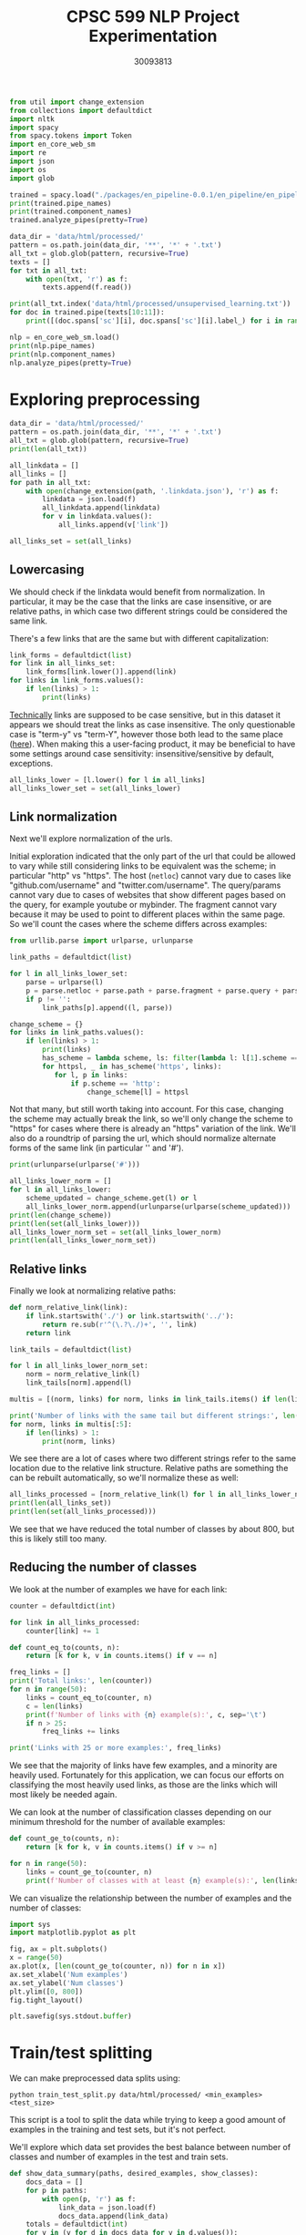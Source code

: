 #+title: CPSC 599 NLP Project Experimentation
#+author: 30093813
#+property: header-args  :tangle yes :comments link :session t :results output :exports both

#+begin_src python
from util import change_extension
from collections import defaultdict
import nltk
import spacy
from spacy.tokens import Token
import en_core_web_sm
import re
import json
import os
import glob
#+end_src

#+RESULTS:

#+begin_src python
trained = spacy.load("./packages/en_pipeline-0.0.1/en_pipeline/en_pipeline-0.0.1/")
print(trained.pipe_names)
print(trained.component_names)
trained.analyze_pipes(pretty=True)
#+end_src

#+RESULTS:
#+begin_example
['tok2vec', 'spancat']
['tok2vec', 'spancat']
[1m
============================= Pipeline Overview =============================[0m

#   Component   Assigns      Requires   Scores       Retokenizes
-   ---------   ----------   --------   ----------   -----------
0   tok2vec     doc.tensor                           False

1   spancat     doc.spans               spans_sc_f   False
                                        spans_sc_p
                                        spans_sc_r

[38;5;2m✔ No problems found.[0m
#+end_example

#+begin_src python
data_dir = 'data/html/processed/'
pattern = os.path.join(data_dir, '**', '*' + '.txt')
all_txt = glob.glob(pattern, recursive=True)
texts = []
for txt in all_txt:
    with open(txt, 'r') as f:
        texts.append(f.read())

print(all_txt.index('data/html/processed/unsupervised_learning.txt'))
for doc in trained.pipe(texts[10:11]):
    print([(doc.spans['sc'][i], doc.spans['sc'][i].label_) for i in range(5)])
#+end_src

#+RESULTS:
: 10
: [([, 'modules/generated/sklearn.impute.simpleimputer.html#sklearn.impute.simpleimputer'), ([, 'modules/generated/sklearn.model_selection.cross_val_score.html#sklearn.model_selection.cross_val_score'), ([, 'modules/generated/sklearn.ensemble.randomforestclassifier.html#sklearn.ensemble.randomforestclassifier'), ([, 'glossary.html#term-random_state'), ([, 'modules/generated/sklearn.model_selection.gridsearchcv.html#sklearn.model_selection.gridsearchcv')]

#+begin_src python
nlp = en_core_web_sm.load()
print(nlp.pipe_names)
print(nlp.component_names)
nlp.analyze_pipes(pretty=True)
#+end_src

#+RESULTS:
#+begin_example
['tok2vec', 'tagger', 'parser', 'attribute_ruler', 'lemmatizer', 'ner']
['tok2vec', 'tagger', 'parser', 'senter', 'attribute_ruler', 'lemmatizer', 'ner']
[1m
============================= Pipeline Overview =============================[0m

#   Component         Assigns               Requires   Scores             Retokenizes
-   ---------------   -------------------   --------   ----------------   -----------
0   tok2vec           doc.tensor                                          False

1   tagger            token.tag                        tag_acc            False

2   parser            token.dep                        dep_uas            False
                      token.head                       dep_las
                      token.is_sent_start              dep_las_per_type
                      doc.sents                        sents_p
                                                       sents_r
                                                       sents_f

3   attribute_ruler                                                       False

4   lemmatizer        token.lemma                      lemma_acc          False

5   ner               doc.ents                         ents_f             False
                      token.ent_iob                    ents_p
                      token.ent_type                   ents_r
                                                       ents_per_type

[38;5;2m✔ No problems found.[0m
#+end_example
* Exploring preprocessing
#+begin_src python
data_dir = 'data/html/processed/'
pattern = os.path.join(data_dir, '**', '*' + '.txt')
all_txt = glob.glob(pattern, recursive=True)
print(len(all_txt))
#+end_src

#+RESULTS:
: 996

#+begin_src python
all_linkdata = []
all_links = []
for path in all_txt:
    with open(change_extension(path, '.linkdata.json'), 'r') as f:
        linkdata = json.load(f)
        all_linkdata.append(linkdata)
        for v in linkdata.values():
            all_links.append(v['link'])

all_links_set = set(all_links)
#+end_src

#+RESULTS:
** Lowercasing
We should check if the linkdata would benefit from normalization. In
particular, it may be the case that the links are case insensitive, or
are relative paths, in which case two different strings could be
considered the same link.

There's a few links that are the same but with different
capitalization:

#+begin_src python
link_forms = defaultdict(list)
for link in all_links_set:
    link_forms[link.lower()].append(link)
for links in link_forms.values():
    if len(links) > 1:
        print(links)
#+end_src

#+RESULTS:
#+begin_example
['https://github.com/GLevV', 'https://github.com/glevv']
['https://github.com/tomMoral', 'https://github.com/tommoral']
['#sklearn.covariance.OAS', '#sklearn.covariance.oas']
['https://github.com/Micky774', 'https://github.com/micky774']
['https://github.com/GuillemGSubies', 'https://github.com/guillemgsubies']
['https://github.com/NelleV', 'https://github.com/nellev']
['#sklearn.cluster.DBSCAN', '#sklearn.cluster.dbscan']
['#term-Y', '#term-y']
['#sklearn.decomposition.FastICA', '#sklearn.decomposition.fastica']
['https://github.com/NicolasHug', 'https://github.com/nicolashug']
['https://en.wikipedia.org/wiki/Mutual_information', 'https://en.wikipedia.org/wiki/Mutual_Information']
#+end_example

[[https://www.w3.org/TR/WD-html40-970708/htmlweb.html][Technically]] links are supposed to be case sensitive, but in this
dataset it appears we should treat the links as case insensitive. The
only questionable case is "term-y" vs "term-Y", however those both
lead to the same place ([[https://scikit-learn.org/stable/glossary.html#term-y][here]]). When making this a user-facing product,
it may be beneficial to have some settings around case sensitivity:
insensitive/sensitive by default, exceptions.

#+begin_src python
all_links_lower = [l.lower() for l in all_links]
all_links_lower_set = set(all_links_lower)
#+end_src

#+RESULTS:
** Link normalization

Next we'll explore normalization of the urls.

Initial exploration indicated that the only part of the url that could
be allowed to vary while still considering links to be equivalent was
the scheme; in particular "http" vs "https". The host (~netloc~) cannot
vary due to cases like "github.com/username" and
"twitter.com/username". The query/params cannot vary due to cases of
websites that show different pages based on the query, for example
youtube or mybinder. The fragment cannot vary because it may be used
to point to different places within the same page. So we'll count the
cases where the scheme differs across examples:

#+begin_src python
from urllib.parse import urlparse, urlunparse

link_paths = defaultdict(list)

for l in all_links_lower_set:
    parse = urlparse(l)
    p = parse.netloc + parse.path + parse.fragment + parse.query + parse.params
    if p != '':
        link_paths[p].append((l, parse))

change_scheme = {}
for links in link_paths.values():
    if len(links) > 1:
        print(links)
        has_scheme = lambda scheme, ls: filter(lambda l: l[1].scheme == scheme, ls)
        for httpsl, _ in has_scheme('https', links):
           for l, p in links:
               if p.scheme == 'http':
                   change_scheme[l] = httpsl
#+end_src

#+RESULTS:
: [('http://www.sciencedirect.com/science/article/pii/s016786550500303x', ParseResult(scheme='http', netloc='www.sciencedirect.com', path='/science/article/pii/s016786550500303x', params='', query='', fragment='')), ('https://www.sciencedirect.com/science/article/pii/s016786550500303x', ParseResult(scheme='https', netloc='www.sciencedirect.com', path='/science/article/pii/s016786550500303x', params='', query='', fragment=''))]
: [('http://scikit-learn.org/stable/modules/sgd.html', ParseResult(scheme='http', netloc='scikit-learn.org', path='/stable/modules/sgd.html', params='', query='', fragment='')), ('https://scikit-learn.org/stable/modules/sgd.html', ParseResult(scheme='https', netloc='scikit-learn.org', path='/stable/modules/sgd.html', params='', query='', fragment=''))]
: [('https://gael-varoquaux.info', ParseResult(scheme='https', netloc='gael-varoquaux.info', path='', params='', query='', fragment='')), ('http://gael-varoquaux.info', ParseResult(scheme='http', netloc='gael-varoquaux.info', path='', params='', query='', fragment=''))]
: [('http://jmlr.csail.mit.edu/papers/volume2/crammer01a/crammer01a.pdf', ParseResult(scheme='http', netloc='jmlr.csail.mit.edu', path='/papers/volume2/crammer01a/crammer01a.pdf', params='', query='', fragment='')), ('https://jmlr.csail.mit.edu/papers/volume2/crammer01a/crammer01a.pdf', ParseResult(scheme='https', netloc='jmlr.csail.mit.edu', path='/papers/volume2/crammer01a/crammer01a.pdf', params='', query='', fragment=''))]
: [('http://jmlr.csail.mit.edu/papers/volume11/vinh10a/vinh10a.pdf', ParseResult(scheme='http', netloc='jmlr.csail.mit.edu', path='/papers/volume11/vinh10a/vinh10a.pdf', params='', query='', fragment='')), ('https://jmlr.csail.mit.edu/papers/volume11/vinh10a/vinh10a.pdf', ParseResult(scheme='https', netloc='jmlr.csail.mit.edu', path='/papers/volume11/vinh10a/vinh10a.pdf', params='', query='', fragment=''))]
: [('https://www.csie.ntu.edu.tw/~cjlin/papers/libsvm.pdf', ParseResult(scheme='https', netloc='www.csie.ntu.edu.tw', path='/~cjlin/papers/libsvm.pdf', params='', query='', fragment='')), ('http://www.csie.ntu.edu.tw/~cjlin/papers/libsvm.pdf', ParseResult(scheme='http', netloc='www.csie.ntu.edu.tw', path='/~cjlin/papers/libsvm.pdf', params='', query='', fragment=''))]

Not that many, but still worth taking into account. For this case,
changing the scheme may actually break the link, so we'll only change
the scheme to "https" for cases where there is already an "https"
variation of the link. We'll also do a roundtrip of parsing the url,
which should normalize alternate forms of the same link (in particular
'' and '#').

#+begin_src python
print(urlunparse(urlparse('#')))
#+end_src

#+RESULTS:

#+begin_src python
all_links_lower_norm = []
for l in all_links_lower:
    scheme_updated = change_scheme.get(l) or l
    all_links_lower_norm.append(urlunparse(urlparse(scheme_updated)))
print(len(change_scheme))
print(len(set(all_links_lower)))
all_links_lower_norm_set = set(all_links_lower_norm)
print(len(all_links_lower_norm_set))
#+end_src

#+RESULTS:
: 6
: 16905
: 16899

** Relative links
Finally we look at normalizing relative paths:

#+begin_src python
def norm_relative_link(link):
    if link.startswith('./') or link.startswith('../'):
        return re.sub(r'^(\.?\./)+', '', link)
    return link

link_tails = defaultdict(list)

for l in all_links_lower_norm_set:
    norm = norm_relative_link(l)
    link_tails[norm].append(l)

multis = [(norm, links) for norm, links in link_tails.items() if len(links) > 1]

print('Number of links with the same tail but different strings:', len(multis))
for norm, links in multis[:5]:
    if len(links) > 1:
        print(norm, links)
#+end_src

#+RESULTS:
: Number of links with the same tail but different strings: 646
: datasets/toy_dataset.html#iris-dataset ['../../datasets/toy_dataset.html#iris-dataset', '../datasets/toy_dataset.html#iris-dataset']
: auto_examples/svm/plot_svm_anova.html#sphx-glr-auto-examples-svm-plot-svm-anova-py ['../../auto_examples/svm/plot_svm_anova.html#sphx-glr-auto-examples-svm-plot-svm-anova-py', '../auto_examples/svm/plot_svm_anova.html#sphx-glr-auto-examples-svm-plot-svm-anova-py']
: modules/clustering.html#clustering-evaluation ['../modules/clustering.html#clustering-evaluation', '../../modules/clustering.html#clustering-evaluation']
: modules/generated/sklearn.impute.iterativeimputer.html#sklearn.impute.iterativeimputer ['../modules/generated/sklearn.impute.iterativeimputer.html#sklearn.impute.iterativeimputer', '../../modules/generated/sklearn.impute.iterativeimputer.html#sklearn.impute.iterativeimputer']
: modules/generated/sklearn.preprocessing.standardscaler.html#sklearn.preprocessing.standardscaler ['../modules/generated/sklearn.preprocessing.standardscaler.html#sklearn.preprocessing.standardscaler', 'modules/generated/sklearn.preprocessing.standardscaler.html#sklearn.preprocessing.standardscaler', '../../modules/generated/sklearn.preprocessing.standardscaler.html#sklearn.preprocessing.standardscaler']

We see there are a lot of cases where two different strings refer to
the same location due to the relative link structure. Relative paths
are something the can be rebuilt automatically, so we'll normalize
these as well:

#+begin_src python
all_links_processed = [norm_relative_link(l) for l in all_links_lower_norm if l != '']
print(len(all_links_set))
print(len(set(all_links_processed)))
#+end_src

#+RESULTS:
: 16916
: 16162

We see that we have reduced the total number of classes by about 800,
but this is likely still too many.

** Reducing the number of classes
We look at the number of examples we have for each link:

#+begin_src python
counter = defaultdict(int)

for link in all_links_processed:
    counter[link] += 1

def count_eq_to(counts, n):
    return [k for k, v in counts.items() if v == n]

freq_links = []
print('Total links:', len(counter))
for n in range(50):
    links = count_eq_to(counter, n)
    c = len(links)
    print(f'Number of links with {n} example(s):', c, sep='\t')
    if n > 25:
        freq_links += links

print('Links with 25 or more examples:', freq_links)
#+end_src

#+RESULTS:
#+begin_example
Total links: 16162
Number of links with 0 example(s):	0
Number of links with 1 example(s):	10870
Number of links with 2 example(s):	3255
Number of links with 3 example(s):	666
Number of links with 4 example(s):	323
Number of links with 5 example(s):	228
Number of links with 6 example(s):	159
Number of links with 7 example(s):	96
Number of links with 8 example(s):	95
Number of links with 9 example(s):	83
Number of links with 10 example(s):	50
Number of links with 11 example(s):	37
Number of links with 12 example(s):	38
Number of links with 13 example(s):	30
Number of links with 14 example(s):	24
Number of links with 15 example(s):	16
Number of links with 16 example(s):	15
Number of links with 17 example(s):	13
Number of links with 18 example(s):	12
Number of links with 19 example(s):	15
Number of links with 20 example(s):	6
Number of links with 21 example(s):	9
Number of links with 22 example(s):	12
Number of links with 23 example(s):	16
Number of links with 24 example(s):	7
Number of links with 25 example(s):	4
Number of links with 26 example(s):	5
Number of links with 27 example(s):	3
Number of links with 28 example(s):	3
Number of links with 29 example(s):	3
Number of links with 30 example(s):	0
Number of links with 31 example(s):	2
Number of links with 32 example(s):	4
Number of links with 33 example(s):	4
Number of links with 34 example(s):	2
Number of links with 35 example(s):	2
Number of links with 36 example(s):	4
Number of links with 37 example(s):	3
Number of links with 38 example(s):	2
Number of links with 39 example(s):	2
Number of links with 40 example(s):	2
Number of links with 41 example(s):	1
Number of links with 42 example(s):	1
Number of links with 43 example(s):	1
Number of links with 44 example(s):	6
Number of links with 45 example(s):	2
Number of links with 46 example(s):	0
Number of links with 47 example(s):	0
Number of links with 48 example(s):	0
Number of links with 49 example(s):	0
Links with 25 or more examples: ['#id10', 'modules/generated/sklearn.ensemble.isolationforest.html#sklearn.ensemble.isolationforest', 'modules/generated/sklearn.tree.decisiontreeregressor.html#sklearn.tree.decisiontreeregressor', 'https://sites.google.com/site/peterprettenhofer/', 'classes.html#module-sklearn.cluster', 'https://github.com/ogrisel', 'glossary.html#term-get_feature_names_out', 'http://fa.bianp.net', 'https://github.com/qinhanmin2014', 'glossary.html#term-cv-splitter', 'classes.html#module-sklearn.metrics.pairwise', '#id7', 'modules/generated/sklearn.tree.decisiontreeclassifier.html#sklearn.tree.decisiontreeclassifier', 'modules/generated/sklearn.preprocessing.onehotencoder.html#sklearn.preprocessing.onehotencoder', 'modules/generated/sklearn.feature_extraction.text.countvectorizer.html#sklearn.feature_extraction.text.countvectorizer', 'classes.html#module-sklearn.preprocessing', 'modules/generated/sklearn.linear_model.ridge.html#sklearn.linear_model.ridge', 'http://www.montefiore.ulg.ac.be/~glouppe/', 'glossary.html#term-warm_start', 'classes.html#module-sklearn.model_selection', 'modules/generated/sklearn.manifold.tsne.html#sklearn.manifold.tsne', 'modules/generated/sklearn.preprocessing.standardscaler.html#sklearn.preprocessing.standardscaler', 'modules/generated/sklearn.svm.svc.html#sklearn.svm.svc', 'glossary.html#term-decision_function', 'modules/generated/sklearn.compose.columntransformer.html#sklearn.compose.columntransformer', 'modules/generated/sklearn.ensemble.randomforestclassifier.html#sklearn.ensemble.randomforestclassifier', 'https://github.com/micky774', 'cross_validation.html#cross-validation', 'https://manojbits.wordpress.com', 'http://www.ajoly.org', 'https://github.com/larsmans', 'sklearn.utils.bunch.html#sklearn.utils.bunch', 'https://github.com/adrinjalali', 'glossary.html#term-predict_proba', 'http://www.mblondel.org', 'modules/generated/sklearn.model_selection.randomizedsearchcv.html#sklearn.model_selection.randomizedsearchcv', 'https://github.com/scikit-learn/scikit-learn/blob/449940985/sklearn/base.py#l908', 'modules/generated/sklearn.linear_model.sgdclassifier.html#sklearn.linear_model.sgdclassifier', 'https://github.com/scikit-learn/scikit-learn/blob/449940985/sklearn/base.py#l623', 'https://github.com/lorentzenchr', 'https://github.com/tomdlt', '#id6', 'modules/generated/sklearn.ensemble.gradientboostingclassifier.html#sklearn.ensemble.gradientboostingclassifier', 'modules/generated/sklearn.decomposition.pca.html#sklearn.decomposition.pca', 'modules/generated/sklearn.ensemble.gradientboostingregressor.html#sklearn.ensemble.gradientboostingregressor', 'modules/generated/sklearn.pipeline.pipeline.html#sklearn.pipeline.pipeline', 'https://gael-varoquaux.info', 'modules/generated/sklearn.ensemble.histgradientboostingclassifier.html#sklearn.ensemble.histgradientboostingclassifier', 'http://alexandre.gramfort.net', 'classes.html#module-sklearn.linear_model', '#id5', 'classes.html#module-sklearn.datasets']
#+end_example

We see that the majority of links have few examples, and a minority
are heavily used. Fortunately for this application, we can focus our
efforts on classifying the most heavily used links, as those are the
links which will most likely be needed again.

We can look at the number of classification classes depending on our
minimum threshold for the number of available examples:

#+begin_src python
def count_ge_to(counts, n):
    return [k for k, v in counts.items() if v >= n]

for n in range(50):
    links = count_ge_to(counter, n)
    print(f'Number of classes with at least {n} example(s):', len(links), sep='\t')
#+end_src

#+RESULTS:
#+begin_example
Number of classes with at least 0 example(s):	16162
Number of classes with at least 1 example(s):	16162
Number of classes with at least 2 example(s):	5292
Number of classes with at least 3 example(s):	2037
Number of classes with at least 4 example(s):	1371
Number of classes with at least 5 example(s):	1048
Number of classes with at least 6 example(s):	820
Number of classes with at least 7 example(s):	661
Number of classes with at least 8 example(s):	565
Number of classes with at least 9 example(s):	470
Number of classes with at least 10 example(s):	387
Number of classes with at least 11 example(s):	337
Number of classes with at least 12 example(s):	300
Number of classes with at least 13 example(s):	262
Number of classes with at least 14 example(s):	232
Number of classes with at least 15 example(s):	208
Number of classes with at least 16 example(s):	192
Number of classes with at least 17 example(s):	177
Number of classes with at least 18 example(s):	164
Number of classes with at least 19 example(s):	152
Number of classes with at least 20 example(s):	137
Number of classes with at least 21 example(s):	131
Number of classes with at least 22 example(s):	122
Number of classes with at least 23 example(s):	110
Number of classes with at least 24 example(s):	94
Number of classes with at least 25 example(s):	87
Number of classes with at least 26 example(s):	83
Number of classes with at least 27 example(s):	78
Number of classes with at least 28 example(s):	75
Number of classes with at least 29 example(s):	72
Number of classes with at least 30 example(s):	69
Number of classes with at least 31 example(s):	69
Number of classes with at least 32 example(s):	67
Number of classes with at least 33 example(s):	63
Number of classes with at least 34 example(s):	59
Number of classes with at least 35 example(s):	57
Number of classes with at least 36 example(s):	55
Number of classes with at least 37 example(s):	51
Number of classes with at least 38 example(s):	48
Number of classes with at least 39 example(s):	46
Number of classes with at least 40 example(s):	44
Number of classes with at least 41 example(s):	42
Number of classes with at least 42 example(s):	41
Number of classes with at least 43 example(s):	40
Number of classes with at least 44 example(s):	39
Number of classes with at least 45 example(s):	33
Number of classes with at least 46 example(s):	31
Number of classes with at least 47 example(s):	31
Number of classes with at least 48 example(s):	31
Number of classes with at least 49 example(s):	31
#+end_example

We can visualize the relationship between the number of examples and
the number of classes:

#+BEGIN_src python :results output file :file numclasses.png :output-dir images/
import sys
import matplotlib.pyplot as plt

fig, ax = plt.subplots()
x = range(50)
ax.plot(x, [len(count_ge_to(counter, n)) for n in x])
ax.set_xlabel('Num examples')
ax.set_ylabel('Num classes')
plt.ylim([0, 800])
fig.tight_layout()

plt.savefig(sys.stdout.buffer)
#+END_src

#+RESULTS:
[[file:images/numclasses.png]]

* Train/test splitting
We can make preprocessed data splits using:

#+begin_src shell :eval no
python train_test_split.py data/html/processed/ <min_examples> <test_size>
#+end_src

This script is a tool to split the data while trying to keep a good
amount of examples in the training and test sets, but it's not
perfect.

We'll explore which data set provides the best balance between number
of classes and number of examples in the test and train sets.

#+begin_src python
def show_data_summary(paths, desired_examples, show_classes):
    docs_data = []
    for p in paths:
        with open(p, 'r') as f:
            link_data = json.load(f)
            docs_data.append(link_data)
    totals = defaultdict(int)
    for v in (v for d in docs_data for v in d.values()):
        link = v['link']
        if link is not None:
            totals[link] += 1
    print('Total classes:\t', len(totals))
    print('Total classes with desired number of examples:\t', len({k: v for k, v in totals.items() if v >= desired_examples}))
    if show_classes:
        print('Classes:', sorted([(v, k) for k, v in totals.items()], reverse=True))
    return len(totals)
#+end_src

#+RESULTS:

#+begin_src python
def summarize_data_split(min_examples, test_size, show_classes=False):
    pattern = os.path.join('split', f'train-{min_examples}-{test_size*100:.0f}', '**', '*' + '.linkdata.json')
    trainpaths = glob.glob(pattern, recursive=True)
    pattern = os.path.join('split', f'test-{min_examples}-{test_size*100:.0f}', '**', '*' + '.linkdata.json')
    testpaths = glob.glob(pattern, recursive=True)
    print('Min examples:', min_examples, '| Test size:', test_size)
    print('(train)')
    trainclasses = show_data_summary(trainpaths, 2, show_classes)
    print('(test)')
    testclasses = show_data_summary(testpaths, 2, show_classes)
    print('Num classes with no test examples:', trainclasses - testclasses)
    print()
#+end_src

#+RESULTS:

#+begin_src python
summarize_data_split(5, 0.33)
summarize_data_split(10, 0.33)
summarize_data_split(15, 0.33)
summarize_data_split(20, 0.33, show_classes=False)
summarize_data_split(25, 0.33)
summarize_data_split(30, 0.33)
#+end_src

#+RESULTS:
#+begin_example
Min examples: 5 | Test size: 0.33
(train)
Total classes:	 1044
Total classes with desired number of examples:	 961
(test)
Total classes:	 948
Total classes with desired number of examples:	 807
Num classes with no test examples: 96

Min examples: 10 | Test size: 0.33
(train)
Total classes:	 387
Total classes with desired number of examples:	 374
(test)
Total classes:	 379
Total classes with desired number of examples:	 378
Num classes with no test examples: 8

Min examples: 15 | Test size: 0.33
(train)
Total classes:	 208
Total classes with desired number of examples:	 208
(test)
Total classes:	 207
Total classes with desired number of examples:	 207
Num classes with no test examples: 1

Min examples: 20 | Test size: 0.33
(train)
Total classes:	 137
Total classes with desired number of examples:	 137
(test)
Total classes:	 136
Total classes with desired number of examples:	 136
Num classes with no test examples: 1

Min examples: 25 | Test size: 0.33
(train)
Total classes:	 87
Total classes with desired number of examples:	 87
(test)
Total classes:	 86
Total classes with desired number of examples:	 86
Num classes with no test examples: 1

Min examples: 30 | Test size: 0.33
(train)
Total classes:	 69
Total classes with desired number of examples:	 69
(test)
Total classes:	 69
Total classes with desired number of examples:	 69
Num classes with no test examples: 0
#+end_example
